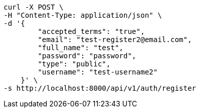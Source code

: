 [source,bash]
----
curl -X POST \
-H "Content-Type: application/json" \
-d '{
        "accepted_terms": "true",
        "email": "test-register2@email.com",
        "full_name": "test",
        "password": "password",
        "type": "public",
        "username": "test-username2"
    }' \
-s http://localhost:8000/api/v1/auth/register
----
